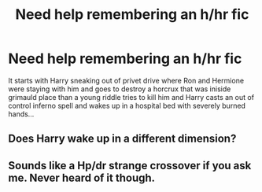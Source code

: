 #+TITLE: Need help remembering an h/hr fic

* Need help remembering an h/hr fic
:PROPERTIES:
:Author: hyperplasmashortcake
:Score: 3
:DateUnix: 1483135742.0
:DateShort: 2016-Dec-31
:FlairText: Fic Search
:END:
It starts with Harry sneaking out of privet drive where Ron and Hermione were staying with him and goes to destroy a horcrux that was iniside grimauld place than a young riddle tries to kill him and Harry casts an out of control inferno spell and wakes up in a hospital bed with severely burned hands...


** Does Harry wake up in a different dimension?
:PROPERTIES:
:Author: Watashi_o_seiko
:Score: 1
:DateUnix: 1483265295.0
:DateShort: 2017-Jan-01
:END:


** Sounds like a Hp/dr strange crossover if you ask me. Never heard of it though.
:PROPERTIES:
:Author: Zalzagor
:Score: 1
:DateUnix: 1483325399.0
:DateShort: 2017-Jan-02
:END:
